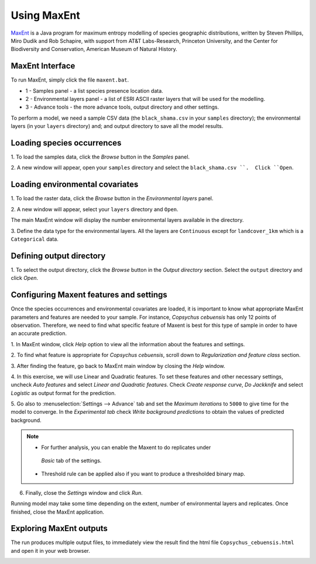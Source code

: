 .. draft (mark as complete when complete)
.. model fails when adding landcover_1km.asc

=======================
Using MaxEnt 
=======================

`MaxEnt <http://www.cs.princeton.edu/~schapire/maxent>`_ is a Java program for 
maximum entropy  modelling of species geographic distributions, written by 
Steven Phillips, Miro Dudik and Rob Schapire, with support from AT&T 
Labs-Research, Princeton University, and the Center for Biodiversity and 
Conservation, American Museum of Natural History.  

MaxEnt Interface
-----------------------

To run MaxEnt, simply click the file ``maxent.bat``. 

.. image:: images/maxent_overview.png
   :align: center
   :width: 450 pt

* 1 - Samples panel - a list species presence location data.
* 2 - Environmental layers panel - a list of ESRI ASCII raster 
  layers that will be used for the modelling.
* 3 - Advance tools - the more advance tools, output directory and other 
  settings.

To perform a model, we need a sample CSV data (the 
``black_shama.csv`` in your ``samples`` directory); the 
environmental layers (in your ``layers`` directory) and; and output directory 
to save all the model results.

Loading species occurrences
------------------------------

1. To load the samples data, click the `Browse` button in the `Samples` 
panel.  

2. A new window will appear, open your ``samples`` directory and select the 
``black_shama.csv ``.  Click ``Open``.

.. image:: images/load_samples.png
   :align: center
   :width: 300 pt

Loading environmental covariates
-----------------------------------
1. To load the raster data, click the `Browse` button in the 
`Environmental layers` panel.

2. A new window will appear, select your ``layers`` directory and 
``Open``.

.. image:: images/load_layers.png
   :align: center
   :width: 300 pt

The main MaxEnt window will display the number environmental layers available 
in the directory. 

3. Define the data type for the environmental layers.  All the layers are 
``Continuous`` except for ``landcover_1km`` which is a ``Categorical`` data.

Defining output directory
----------------------------

1. To select the output directory, click the `Browse` button in the 
`Output directory` section.  Select the ``output`` directory and click `Open`.

.. image:: images/maxent_output.png
   :align: center
   :width: 300 pt

Configuring Maxent features and settings
-------------------------------------------
Once the species occurrences and environmental covariates are loaded, it is 
important to know what appropriate MaxEnt parameters and features are 
needed to your sample. For instance, *Copsychus cebuensis* has only 12 
points of observation. Therefore, we need to find what specific feature of 
Maxent is best for this type of sample in order to have an accurate prediction.

1. In MaxEnt window, click `Help` option to view all the information about 
the features and settings.

2.  To find what feature is appropriate for *Copsychus cebuensis*, scroll 
down to `Regularization and feature class` section.

3. After finding the feature, go back to MaxEnt main window by closing the 
`Help` window.

4. In this exercise, we will use Linear and Quadratic features. To set these 
features and other necessary settings, uncheck `Auto features` and select 
`Linear and Quadratic features`. Check `Create response curve`, `Do Jackknife` 
and select `Logistic` as output format for the prediction.

5. Go also to :menuselection:`Settings --> Advance` tab and set the 
`Maximum iterations` to ``5000`` to 
give time for the model to converge. In the `Experimental tab` check 
`Write background predictions` to obtain the values of predicted background.

.. image:: images/maxent_advance.png
   :align: center
   :width: 300 pt


.. image:: images/maxent_experimental.png
   :align: center
   :width: 300 pt

.. Note::
   * For further analysis, you can enable the Maxent to do replicates under 
    `Basic` tab of the settings.
   * Threshold rule can be applied also if you want to produce a thresholded 
     binary map.

6. Finally, close the `Settings` window and click `Run`.

Running model may take some time depending on the extent, number of 
environmental layers and replicates. Once finished, close the MaxEnt 
application.

Exploring MaxEnt outputs
---------------------------------------

The run produces multiple output files, to immediately view the result 
find the html file ``Copsychus_cebuensis.html`` and open it in your web browser.

.. image:: images/maxent_model_output.png 
   :align: center
   :width: 450 pt

.. raw:: latex
   
   \pagebreak[4]
